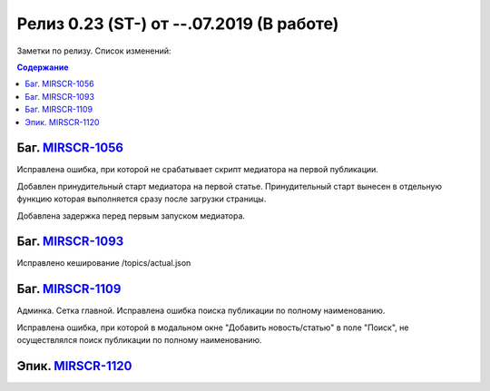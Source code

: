 **********************************************
Релиз 0.23 (ST-) от --.07.2019 (В работе)
**********************************************

Заметки по релизу. Список изменений:

.. _ST-981: https://mir24tv.atlassian.net/browse/ST-981


.. contents:: Содержание
   :depth: 2




Баг. MIRSCR-1056_
------------------------------
Исправлена ошибка, при которой не срабатывает скрипт медиатора на первой публикации.

Добавлен принудительный старт медиатора на первой статье. Принудительный старт вынесен в отдельную функцию которая выполняется сразу после загрузки страницы.

Добавлена задержка перед первым запуском медиатора.

Баг. MIRSCR-1093_
------------------------------
Исправлено кеширование /topics/actual.json

Баг. MIRSCR-1109_
------------------------------
Админка. Сетка главной. Исправлена ошибка поиска публикации по полному наименованию.

Исправлена ошибка, при которой в модальном окне "Добавить новость/статью" в поле "Поиск", не осуществлялся поиск публикации по полному наименованию.

Эпик. MIRSCR-1120_
------------------------------





..	_MIRSCR-1056: https://mir24tv.atlassian.net/browse/MIRSCR-1056
..	_MIRSCR-1093: https://mir24tv.atlassian.net/browse/MIRSCR-1093
..	_MIRSCR-1109: https://mir24tv.atlassian.net/browse/MIRSCR-1109
..	_MIRSCR-1120: https://mir24tv.atlassian.net/browse/MIRSCR-1120
..	_MIRSCR-1121: https://mir24tv.atlassian.net/browse/MIRSCR-1121
..	_MIRSCR-1122: https://mir24tv.atlassian.net/browse/MIRSCR-1122
..	_MIRSCR-1123: https://mir24tv.atlassian.net/browse/MIRSCR-1123
..	_MIRSCR-1124: https://mir24tv.atlassian.net/browse/MIRSCR-1124
..  _MIRSCR-1125: https://mir24tv.atlassian.net/browse/MIRSCR-1125
..  _MIRSCR-1126: https://mir24tv.atlassian.net/browse/MIRSCR-1126
